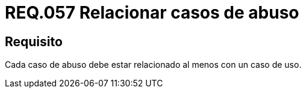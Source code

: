 :slug: rules/057/
:category: rules
:description: En el presente documento se detallan los requerimientos de seguridad relacionados a la gestion de los casos de uso que se pueden presentar en un determinado sistema. Por lo tanto, cada caso de abuso debe estar relacionado al menos con un caso de uso.
:keywords: Casos de uso, Sistema, Caso de abuso, Relacionar, Organización, Seguridad.
:rules: yes

= REQ.057 Relacionar casos de abuso

== Requisito

Cada caso de abuso debe estar relacionado
al menos con un caso de uso.
